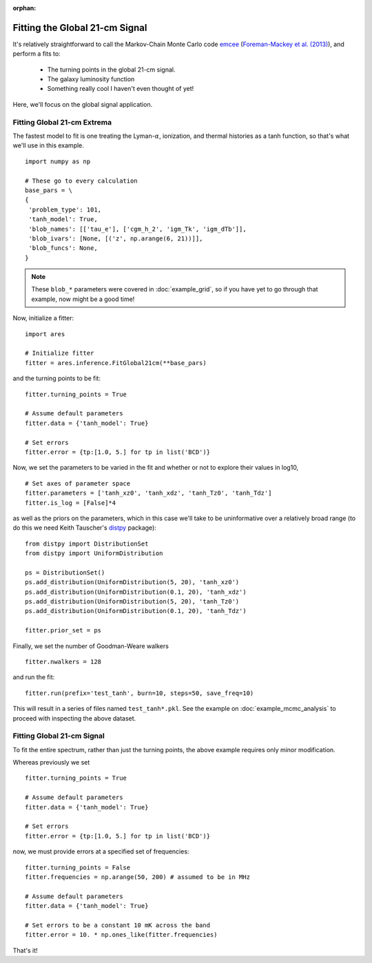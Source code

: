 :orphan:

Fitting the Global 21-cm Signal
===============================
It's relatively straightforward to call the Markov-Chain Monte Carlo code
`emcee <http://dan.iel.fm/emcee/current/>`_ (`Foreman-Mackey et al. (2013) <http://adsabs.harvard.edu/abs/2013PASP..125..306F>`_),
and perform a fits to:

    - The turning points in the global 21-cm signal. 
    - The galaxy luminosity function
    - Something really cool I haven't even thought of yet!

Here, we'll focus on the global signal application.
    
Fitting Global 21-cm Extrema
----------------------------
The fastest model to fit is one treating the Lyman-:math:`\alpha`, ionization, and thermal histories as a tanh function, so that's what we'll use in this example. 

::

    import numpy as np

    # These go to every calculation
    base_pars = \
    {
     'problem_type': 101,
     'tanh_model': True,
     'blob_names': [['tau_e'], ['cgm_h_2', 'igm_Tk', 'igm_dTb']],
     'blob_ivars': [None, [('z', np.arange(6, 21))]],
     'blob_funcs': None,
    }
    
.. note :: These ``blob_*`` parameters were covered in :doc:`example_grid`, so if you have yet to go through that example, now might be a good time!
    
Now, initialize a fitter:

::   

    import ares
    
    # Initialize fitter
    fitter = ares.inference.FitGlobal21cm(**base_pars)
 
and the turning points to be fit:

::

    fitter.turning_points = True
    
    # Assume default parameters
    fitter.data = {'tanh_model': True}
    
    # Set errors
    fitter.error = {tp:[1.0, 5.] for tp in list('BCD')}
    
    
Now, we set the parameters to be varied in the fit and whether or not to explore their values in log10,

::

    # Set axes of parameter space
    fitter.parameters = ['tanh_xz0', 'tanh_xdz', 'tanh_Tz0', 'tanh_Tdz']
    fitter.is_log = [False]*4
    
as well as the priors on the parameters, which in this case we'll take to be uninformative over a relatively broad range (to do this we need Keith Tauscher's `distpy <https://bitbucket.org/ktausch/distpy>`_ package):

::

    from distpy import DistributionSet
    from distpy import UniformDistribution
    
    ps = DistributionSet()
    ps.add_distribution(UniformDistribution(5, 20), 'tanh_xz0')
    ps.add_distribution(UniformDistribution(0.1, 20), 'tanh_xdz')
    ps.add_distribution(UniformDistribution(5, 20), 'tanh_Tz0')
    ps.add_distribution(UniformDistribution(0.1, 20), 'tanh_Tdz')
    
    fitter.prior_set = ps
    
Finally, we set the number of Goodman-Weare walkers 

::

    fitter.nwalkers = 128
    
and run the fit:
      
::    
    
    fitter.run(prefix='test_tanh', burn=10, steps=50, save_freq=10)

This will result in a series of files named ``test_tanh*.pkl``. See the example on :doc:`example_mcmc_analysis` to proceed with inspecting the above dataset.

Fitting Global 21-cm Signal
---------------------------
To fit the entire spectrum, rather than just the turning points, the above example requires only minor modification. 

Whereas previously we set

::

    fitter.turning_points = True

    # Assume default parameters
    fitter.data = {'tanh_model': True}

    # Set errors
    fitter.error = {tp:[1.0, 5.] for tp in list('BCD')}
    
now, we must provide errors at a specified set of frequencies:

::

    fitter.turning_points = False
    fitter.frequencies = np.arange(50, 200) # assumed to be in MHz

    # Assume default parameters
    fitter.data = {'tanh_model': True}

    # Set errors to be a constant 10 mK across the band
    fitter.error = 10. * np.ones_like(fitter.frequencies)
    
That's it!    


